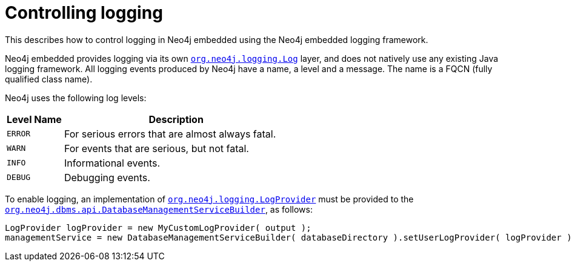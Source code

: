 :description: Neo4j embedded logging framework.

:org-neo4j-dbms-api-DatabaseManagementServiceBuilder: {neo4j-javadocs-base-uri}/org/neo4j/dbms/api/DatabaseManagementServiceBuilder.html
:org-neo4j-logging-Log: {neo4j-javadocs-base-uri}/org/neo4j/logging/Log.html
:org-neo4j-logging-LogProvider: {neo4j-javadocs-base-uri}/org/neo4j/logging/LogProvider.html


[[java-embedded-logging]]
= Controlling logging

This describes how to control logging in Neo4j embedded using the Neo4j embedded logging framework.

Neo4j embedded provides logging via its own link:{org-neo4j-logging-Log}[`org.neo4j.logging.Log`^] layer, and does not natively use any existing Java logging framework.
All logging events produced by Neo4j have a name, a level and a message.
The name is a FQCN (fully qualified class name).

[[log-levels]]
Neo4j uses the following log levels:
[options="header", cols='20m,80']
|===

| Level Name
| Description

| ERROR
| For serious errors that are almost always fatal.

| WARN
| For events that are serious, but not fatal.

| INFO
| Informational events.

| DEBUG
| Debugging events.

|===

[[enable-embedded-logging]]
To enable logging, an implementation of link:{org-neo4j-logging-LogProvider}[`org.neo4j.logging.LogProvider`^] must be provided to the link:{org-neo4j-dbms-api-DatabaseManagementServiceBuilder}[`org.neo4j.dbms.api.DatabaseManagementServiceBuilder`^], as follows:

//https://github.com/neo4j/neo4j-documentation/blob/dev/embedded-examples/src/main/java/org/neo4j/examples/EmbeddedNeo4jWithCustomLogging.java
//EmbeddedNeo4jWithCustomLogging.java[tag=startDbWithLogProvider]

[source, java]
----
LogProvider logProvider = new MyCustomLogProvider( output );
managementService = new DatabaseManagementServiceBuilder( databaseDirectory ).setUserLogProvider( logProvider ).build();
----

